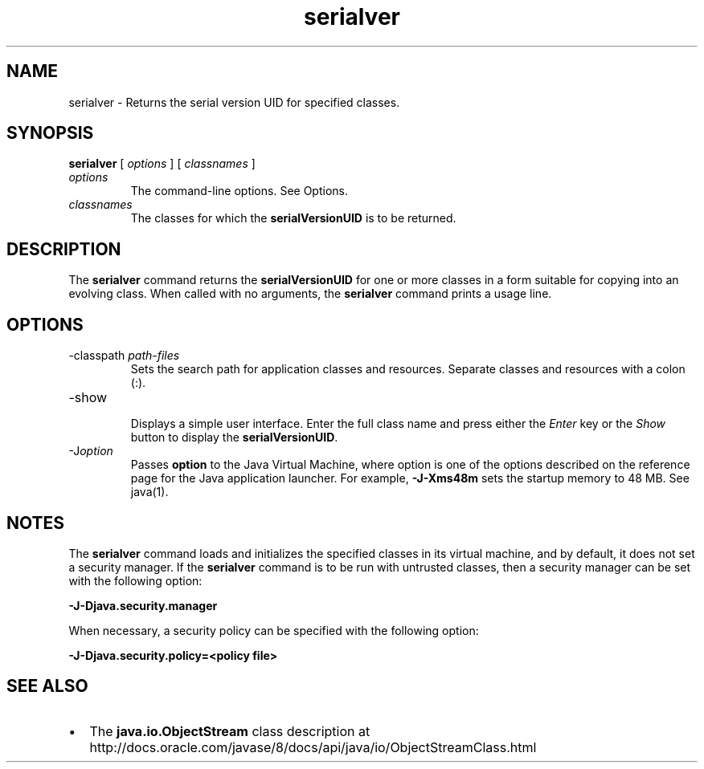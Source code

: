 '\" t
.\" Copyright (c) 1997, 2013, Oracle and/or its affiliates. All rights reserved.
.\" DO NOT ALTER OR REMOVE COPYRIGHT NOTICES OR THIS FILE HEADER.
.\"
.\" This code is free software; you can redistribute it and/or modify it
.\" under the terms of the GNU General Public License version 2 only, as
.\" published by the Free Software Foundation.
.\"
.\" This code is distributed in the hope that it will be useful, but WITHOUT
.\" ANY WARRANTY; without even the implied warranty of MERCHANTABILITY or
.\" FITNESS FOR A PARTICULAR PURPOSE.  See the GNU General Public License
.\" version 2 for more details (a copy is included in the LICENSE file that
.\" accompanied this code).
.\"
.\" You should have received a copy of the GNU General Public License version
.\" 2 along with this work; if not, write to the Free Software Foundation,
.\" Inc., 51 Franklin St, Fifth Floor, Boston, MA 02110-1301 USA.
.\"
.\" Please contact Oracle, 500 Oracle Parkway, Redwood Shores, CA 94065 USA
.\" or visit www.oracle.com if you need additional information or have any
.\" questions.
.\"
.\"     Arch: generic
.\"     Software: JDK 8
.\"     Date: 21 November 2013
.\"     SectDesc: Remote Method Invocation (RMI) Tools
.\"     Title: serialver.1
.\"
.if n .pl 99999
.TH serialver 1 "21 November 2013" "JDK 8" "Remote Method Invocation (RMI) Tools"
.\" -----------------------------------------------------------------
.\" * Define some portability stuff
.\" -----------------------------------------------------------------
.\" ~~~~~~~~~~~~~~~~~~~~~~~~~~~~~~~~~~~~~~~~~~~~~~~~~~~~~~~~~~~~~~~~~
.\" http://bugs.debian.org/507673
.\" http://lists.gnu.org/archive/html/groff/2009-02/msg00013.html
.\" ~~~~~~~~~~~~~~~~~~~~~~~~~~~~~~~~~~~~~~~~~~~~~~~~~~~~~~~~~~~~~~~~~
.ie \n(.g .ds Aq \(aq
.el       .ds Aq '
.\" -----------------------------------------------------------------
.\" * set default formatting
.\" -----------------------------------------------------------------
.\" disable hyphenation
.nh
.\" disable justification (adjust text to left margin only)
.ad l
.\" -----------------------------------------------------------------
.\" * MAIN CONTENT STARTS HERE *
.\" -----------------------------------------------------------------

.SH NAME    
serialver \- Returns the serial version UID for specified classes\&.
.SH SYNOPSIS    
.sp     
.nf     

\fBserialver\fR [ \fIoptions\fR ] [ \fIclassnames\fR ]
.fi     
.sp     
.TP     
\fIoptions\fR
The command-line options\&. See Options\&.
.TP     
\fIclassnames\fR
The classes for which the \f3serialVersionUID\fR is to be returned\&.
.SH DESCRIPTION    
The \f3serialver\fR command returns the \f3serialVersionUID\fR for one or more classes in a form suitable for copying into an evolving class\&. When called with no arguments, the \f3serialver\fR command prints a usage line\&.
.SH OPTIONS    
.TP
-classpath \fIpath-files\fR
.br
Sets the search path for application classes and resources\&. Separate classes and resources with a colon (:)\&.
.TP
-show
.br
Displays a simple user interface\&. Enter the full class name and press either the \fIEnter\fR key or the \fIShow\fR button to display the \f3serialVersionUID\fR\&.
.TP
-J\fIoption\fR
.br
Passes \f3option\fR to the Java Virtual Machine, where option is one of the options described on the reference page for the Java application launcher\&. For example, \f3-J-Xms48m\fR sets the startup memory to 48 MB\&. See java(1)\&.
.SH NOTES    
The \f3serialver\fR command loads and initializes the specified classes in its virtual machine, and by default, it does not set a security manager\&. If the \f3serialver\fR command is to be run with untrusted classes, then a security manager can be set with the following option:
.sp     
.nf     
\f3\-J\-Djava\&.security\&.manager\fP
.fi     
.nf     
\f3\fP
.fi     
.sp     
When necessary, a security policy can be specified with the following option:
.sp     
.nf     
\f3\-J\-Djava\&.security\&.policy=<policy file>\fP
.fi     
.nf     
\f3\fP
.fi     
.sp     
.SH SEE\ ALSO    
.TP 0.2i    
\(bu
The \f3java\&.io\&.ObjectStream\fR class description at http://docs\&.oracle\&.com/javase/8/docs/api/java/io/ObjectStreamClass\&.html
.RE
.br
'pl 8.5i
'bp
